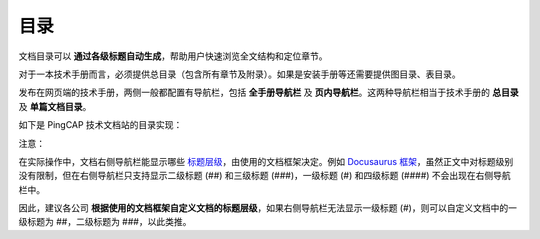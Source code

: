 目录
====================


文档目录可以 **通过各级标题自动生成**，帮助用户快速浏览全文结构和定位章节。

对于一本技术手册而言，必须提供总目录（包含所有章节及附录）。如果是安装手册等还需要提供图目录、表目录。

发布在网页端的技术手册，两侧一般都配置有导航栏，包括 **全手册导航栏** 及 **页内导航栏**。这两种导航栏相当于技术手册的 **总目录** 及 **单篇文档目录**。

如下是 PingCAP 技术文档站的目录实现：

.. image:: ../media/table-of-contents.jpg

注意：

在实际操作中，文档右侧导航栏能显示哪些 `标题层级 <../文档结构样式/标题.html#标题的层级>`_，由使用的文档框架决定。例如 `Docusaurus 框架 <https://docusaurus.io/docs/en/navigation>`_，虽然正文中对标题级别没有限制，但在右侧导航栏只支持显示二级标题 (##) 和三级标题 (###)，一级标题 (#) 和四级标题 (####) 不会出现在右侧导航栏中。

因此，建议各公司 **根据使用的文档框架自定义文档的标题层级**，如果右侧导航栏无法显示一级标题 (#)，则可以自定义文档中的一级标题为 ##，二级标题为 ###，以此类推。

